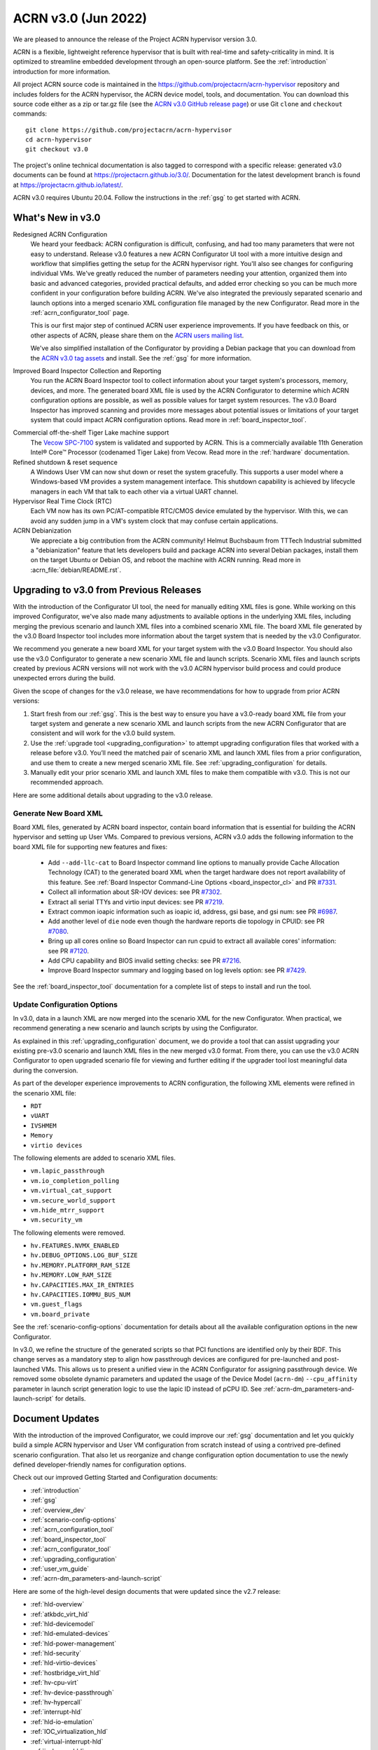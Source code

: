 .. _release_notes_3.0:

ACRN v3.0 (Jun 2022)
####################

We are pleased to announce the release of the Project ACRN hypervisor
version 3.0.

ACRN is a flexible, lightweight reference hypervisor that is built with
real-time and safety-criticality in mind. It is optimized to streamline
embedded development through an open-source platform. See the
:ref:`introduction` introduction for more information.

All project ACRN source code is maintained in the
https://github.com/projectacrn/acrn-hypervisor repository and includes
folders for the ACRN hypervisor, the ACRN device model, tools, and
documentation. You can download this source code either as a zip or
tar.gz file (see the `ACRN v3.0 GitHub release page
<https://github.com/projectacrn/acrn-hypervisor/releases/tag/v3.0>`_) or
use Git ``clone`` and ``checkout`` commands::

   git clone https://github.com/projectacrn/acrn-hypervisor
   cd acrn-hypervisor
   git checkout v3.0

The project's online technical documentation is also tagged to
correspond with a specific release: generated v3.0 documents can be
found at https://projectacrn.github.io/3.0/.  Documentation for the
latest development branch is found at https://projectacrn.github.io/latest/.

ACRN v3.0 requires Ubuntu 20.04.  Follow the instructions in the
:ref:`gsg` to get started with ACRN.


What's New in v3.0
******************

Redesigned ACRN Configuration
  We heard your feedback: ACRN configuration is difficult, confusing, and had
  too many parameters that were not easy to understand.  Release v3.0 features a
  new ACRN Configurator UI tool with a more intuitive design and workflow that
  simplifies getting the setup for the ACRN hypervisor right.  You'll also see
  changes for configuring individual VMs.  We've greatly reduced the number of
  parameters needing your attention,  organized them into basic and advanced
  categories, provided practical defaults, and added error checking so you can
  be much more confident in your configuration before building ACRN.  We've also
  integrated the previously separated scenario and launch options into a merged
  scenario XML configuration file managed by the new Configurator. Read more
  in the :ref:`acrn_configurator_tool` page.

  This is our first major step of continued ACRN user experience improvements.
  If you have feedback on this, or other aspects of ACRN, please share them on
  the `ACRN users mailing list <https://lists.projectacrn.org/g/acrn-users>`_.

  We've also simplified installation of the Configurator by providing a Debian
  package that you can download from the `ACRN v3.0 tag assets
  <https://github.com/projectacrn/acrn-hypervisor/releases/download/v3.0/acrn-configurator-3.0.deb>`_
  and install.  See the :ref:`gsg` for more information.

Improved Board Inspector Collection and Reporting
  You run the ACRN Board Inspector tool to collect information about your target
  system's processors, memory, devices, and more. The generated board XML file
  is used by the ACRN Configurator to determine which ACRN configuration options
  are possible, as well as possible values for target system resources. The v3.0
  Board Inspector has improved scanning and provides more messages about
  potential issues or limitations of your target system that could impact ACRN
  configuration options.  Read more in :ref:`board_inspector_tool`.

.. _Vecow SPC-7100:
   https://marketplace.intel.com/s/offering/a5b3b000000PReMAAW/vecow-spc7100-series-11th-gen-intel-core-i7i5i3-processor-ultracompact-f


Commercial off-the-shelf Tiger Lake machine support
  The `Vecow SPC-7100`_ system is validated and supported by ACRN. This is a
  commercially available 11th Generation Intel® Core™ Processor (codenamed Tiger
  Lake) from Vecow. Read more in the :ref:`hardware` documentation.

Refined shutdown & reset sequence
  A Windows User VM can now shut down or reset the system gracefully. This
  supports a user model where a Windows-based VM provides a system management
  interface. This shutdown capability is achieved by lifecycle managers in each
  VM that talk to each other via a virtual UART channel.

Hypervisor Real Time Clock (RTC)
  Each VM now has its own PC/AT-compatible RTC/CMOS device emulated by the
  hypervisor.  With this, we can avoid any sudden jump in a VM's system clock
  that may confuse certain applications.

ACRN Debianization
  We appreciate a big contribution from the ACRN community! Helmut Buchsbaum from
  TTTech Industrial submitted a "debianization" feature that lets developers
  build and package ACRN into several Debian packages, install them on the target Ubuntu
  or Debian OS, and reboot the machine with ACRN running. Read more in
  :acrn_file:`debian/README.rst`.


Upgrading to v3.0 from Previous Releases
****************************************

With the introduction of the Configurator UI tool, the need for manually editing
XML files is gone.  While working on this improved Configurator, we've also made
many adjustments to available options in the underlying XML files, including
merging the previous scenario and launch XML files into a combined scenario XML
file.  The board XML file generated by the v3.0 Board Inspector tool includes
more information about the target system that is needed by the v3.0
Configurator.

We recommend you generate a new board XML for your target system with the v3.0
Board Inspector.  You should also use the v3.0 Configurator to generate a new
scenario XML file and launch scripts. Scenario XML files and launch scripts
created by previous ACRN versions will not work with the v3.0 ACRN hypervisor
build process and could produce unexpected errors during the build.

Given the scope of changes for the v3.0 release, we have recommendations for how
to upgrade from prior ACRN versions:

1. Start fresh from our :ref:`gsg`. This is the best way to ensure you have a
   v3.0-ready board XML file from your target system and generate a new scenario
   XML and launch scripts from the new ACRN Configurator that are consistent and
   will work for the v3.0 build system.
#. Use the :ref:`upgrade tool <upgrading_configuration>` to attempt
   upgrading configuration files that worked with a release before v3.0.  You’ll
   need the matched pair of scenario XML and launch XML files from a prior
   configuration, and use them to create a new merged scenario XML file.  See
   :ref:`upgrading_configuration` for details.
#. Manually edit your prior scenario XML and launch XML files to make them
   compatible with v3.0.  This is not our recommended approach.

Here are some additional details about upgrading to the v3.0 release.

Generate New Board XML
======================

Board XML files, generated by ACRN board inspector, contain board information
that is essential for building the ACRN hypervisor and setting up User VMs.
Compared to previous versions, ACRN v3.0 adds the following information to the board
XML file for supporting new features and fixes:

  - Add ``--add-llc-cat`` to Board Inspector command line options to manually
    provide Cache Allocation Technology (CAT) to the generated board XML when
    the target hardware does not report availability of this feature.  See
    :ref:`Board Inspector Command-Line Options <board_inspector_cl>` and PR `#7331
    <https://github.com/projectacrn/acrn-hypervisor/pull/7331>`_.
  - Collect all information about SR-IOV devices: see PR `#7302 <https://github.com/projectacrn/acrn-hypervisor/pull/7302>`_.
  - Extract all serial TTYs and virtio input devices: see PR `#7219 <https://github.com/projectacrn/acrn-hypervisor/pull/7219>`_.
  - Extract common ioapic information such as ioapic id, address, gsi base, and gsi num:
    see PR `#6987 <https://github.com/projectacrn/acrn-hypervisor/pull/6987>`_.
  - Add another level of ``die`` node even though the hardware reports die topology in CPUID:
    see PR `#7080 <https://github.com/projectacrn/acrn-hypervisor/pull/7080>`_.
  - Bring up all cores online so Board Inspector can run cpuid to extract all available cores'
    information: see PR `#7120 <https://github.com/projectacrn/acrn-hypervisor/pull/7120>`_.
  - Add CPU capability and BIOS invalid setting checks: see PR `#7216 <https://github.com/projectacrn/acrn-hypervisor/pull/7216>`_.
  - Improve Board Inspector summary and logging based on log levels option: see PR
    `#7429 <https://github.com/projectacrn/acrn-hypervisor/pull/7429>`_.

See the :ref:`board_inspector_tool` documentation for a complete list of steps
to install and run the tool.

Update Configuration Options
============================

In v3.0, data in a launch XML are now merged into the scenario XML for the new
Configurator. When practical, we recommend generating a new scenario and launch
scripts by using the Configurator.

As explained in this :ref:`upgrading_configuration` document, we do provide a
tool that can assist upgrading your existing pre-v3.0 scenario and launch XML
files in the new merged v3.0 format. From there, you can use the v3.0 ACRN
Configurator to open upgraded scenario file for viewing and further editing if the
upgrader tool lost meaningful data during the conversion.

As part of the developer experience improvements to ACRN configuration, the following XML elements
were refined in the scenario XML file:

.. rst-class:: rst-columns3

- ``RDT``
- ``vUART``
- ``IVSHMEM``
- ``Memory``
- ``virtio devices``

The following elements are added to scenario XML files.

.. rst-class:: rst-columns3

- ``vm.lapic_passthrough``
- ``vm.io_completion_polling``
- ``vm.virtual_cat_support``
- ``vm.secure_world_support``
- ``vm.hide_mtrr_support``
- ``vm.security_vm``

The following elements were removed.

.. rst-class:: rst-columns3

- ``hv.FEATURES.NVMX_ENABLED``
- ``hv.DEBUG_OPTIONS.LOG_BUF_SIZE``
- ``hv.MEMORY.PLATFORM_RAM_SIZE``
- ``hv.MEMORY.LOW_RAM_SIZE``
- ``hv.CAPACITIES.MAX_IR_ENTRIES``
- ``hv.CAPACITIES.IOMMU_BUS_NUM``
- ``vm.guest_flags``
- ``vm.board_private``

See the :ref:`scenario-config-options` documentation for details about all the
available configuration options in the new Configurator.

In v3.0, we refine the structure of the generated scripts so that PCI functions
are identified only by their BDF. This change serves as a mandatory step to align
how passthrough devices are configured for pre-launched and post-launched VMs.
This allows us to present a unified view in the ACRN Configurator for
assigning passthrough device. We removed some obsolete dynamic parameters and updated the
usage of the Device Model (``acrn-dm``) ``--cpu_affinity`` parameter in launch script generation logic to use the lapic ID
instead of pCPU ID. See :ref:`acrn-dm_parameters-and-launch-script` for details.

Document Updates
****************

With the introduction of the improved Configurator, we could improve our
:ref:`gsg` documentation and let you quickly build a simple ACRN hypervisor and
User VM configuration from scratch instead of using a contrived pre-defined scenario
configuration. That also let us reorganize and change configuration option
documentation to use the newly defined developer-friendly names for
configuration options.

Check out our improved Getting Started and Configuration documents:

.. rst-class:: rst-columns2

* :ref:`introduction`
* :ref:`gsg`
* :ref:`overview_dev`
* :ref:`scenario-config-options`
* :ref:`acrn_configuration_tool`
* :ref:`board_inspector_tool`
* :ref:`acrn_configurator_tool`
* :ref:`upgrading_configuration`
* :ref:`user_vm_guide`
* :ref:`acrn-dm_parameters-and-launch-script`


Here are some of the high-level design documents that were updated since the
v2.7 release:

.. rst-class:: rst-columns2

* :ref:`hld-overview`
* :ref:`atkbdc_virt_hld`
* :ref:`hld-devicemodel`
* :ref:`hld-emulated-devices`
* :ref:`hld-power-management`
* :ref:`hld-security`
* :ref:`hld-virtio-devices`
* :ref:`hostbridge_virt_hld`
* :ref:`hv-cpu-virt`
* :ref:`hv-device-passthrough`
* :ref:`hv-hypercall`
* :ref:`interrupt-hld`
* :ref:`hld-io-emulation`
* :ref:`IOC_virtualization_hld`
* :ref:`virtual-interrupt-hld`
* :ref:`ivshmem-hld`
* :ref:`system-timer-hld`
* :ref:`uart_virtualization`
* :ref:`virtio-blk`
* :ref:`virtio-console`
* :ref:`virtio-input`
* :ref:`virtio-net`
* :ref:`vuart_virtualization`
* :ref:`l1tf`
* :ref:`trusty_tee`

We've also made edits throughout the documentation to improve clarity,
formatting, and presentation.  We started updating feature enabling tutorials
based on the new Configurator, and will continue updating them after the v3.0
release (in the `latest documentation <https://docs.projectacrn.org>`_).

.. rst-class:: rst-columns2

* :ref:`develop_acrn`
* :ref:`doc_guidelines`
* :ref:`acrn_doc`
* :ref:`hardware`
* :ref:`acrn_on_qemu`
* :ref:`cpu_sharing`
* :ref:`enable_ivshmem`
* :ref:`enable-s5`
* :ref:`gpu-passthrough`
* :ref:`inter-vm_communication`
* :ref:`rdt_configuration`
* :ref:`rt_performance_tuning`
* :ref:`rt_perf_tips_rtvm`
* :ref:`using_hybrid_mode_on_nuc`
* :ref:`using_ubuntu_as_user_vm`
* :ref:`using_windows_as_uos`
* :ref:`vuart_config`
* :ref:`acrnshell`
* :ref:`hv-parameters`
* :ref:`debian_packaging`
* :ref:`acrnctl`

Some obsolete documents were removed from the v3.0 documentation, but can still
be found in the archived versions of previous release documentation, such as for
`v2.7 <https://docs.projectacrn.org/2.7/>`_.


Fixed Issues Details
********************

.. comment example item
   - :acrn-issue:`5626` - Host Call Trace once detected

- :acrn-issue:`7712` - [config_tool] Make Basic tab the default view
- :acrn-issue:`7657` - [acrn-configuration-tool] Failed to build acrn with make BOARD=xx SCENARIO=shared RELEASE=y
- :acrn-issue:`7641` - config-tools: No launch scripts is generated when clicking save
- :acrn-issue:`7637` - config-tools: vsock refine
- :acrn-issue:`7634` - [DX][TeamFooding][ADL-S] Failed to build acrn when disable multiboot2 in configurator
- :acrn-issue:`7623` - [config_tool] igd-vf para is no longer needed in launch script
- :acrn-issue:`7609` - [Config-Tool][UI]build acrn failed after delete VMs via UI
- :acrn-issue:`7606` - uninitialized variables are used in hpet.c
- :acrn-issue:`7597` - [config_tool] Use Different Board - delete old board file
- :acrn-issue:`7592` - [acrn-configuration-tool] Hide PCI option for Console virtual UART type
- :acrn-issue:`7581` - [ADL-S][shared]The SOS cmdline parameter shouldn't be added manually and should be changed in Debian package.
- :acrn-issue:`7571` - [config_tool] Working folder with my_board.xml behavior
- :acrn-issue:`7563` - [ADL-S][SSRAM]RTCM Unit run failed with 2G memory size
- :acrn-issue:`7556` - [config_tool] VUART is configured to PCI and generate launch script without relevant parameters
- :acrn-issue:`7546` - [acrn-configuration-tool]Scenario files generated with acrn-configurator for boards without serial ports ACRN debug build fails
- :acrn-issue:`7540` - [config_tool]: rename virtio console as virtio serial port(as console)
- :acrn-issue:`7538` - configurator: CPU Affinity should be hidden from service vm
- :acrn-issue:`7535` - config-tools: add vhost vsock in v3.0
- :acrn-issue:`7532` - [config_tool] dialog box and deleting VM related issues
- :acrn-issue:`7530` - [configurator] Maximum Virtual CLOS configuration value should not allow negative numbers
- :acrn-issue:`7526` - [configurator] Assigning one cpu to multiple Pre-launched VMs is not reported as error
- :acrn-issue:`7519` - [config_tool] Duplicate VM name
- :acrn-issue:`7514` - fix FEATURES to restore basic view
- :acrn-issue:`7506` - config-tools: configurator widget vuart connection needs validation
- :acrn-issue:`7500` - [config_tool] Failed to delete post-launched VM due to IVSHMEM
- :acrn-issue:`7498` - board_inspector.py fails to run on target with clean Ubuntu installation
- :acrn-issue:`7495` - [config_tool] Starting new configuration deletes all files in existing working folder
- :acrn-issue:`7492` - configurator: fix configurator build issue
- :acrn-issue:`7488` - Configurator version confusion
- :acrn-issue:`7486` - [config_tool] Duplicate VM name
- :acrn-issue:`7484` - configurator: User-input working directory not working
- :acrn-issue:`7481` - [config_tool] No validation for required fields in widgets
- :acrn-issue:`7470` - [config_tool][UI] scenario.xml is still generated even though there are setting errors
- :acrn-issue:`7469` - [config_tool][UI] No promption on save button if there are wrong settings
- :acrn-issue:`7455` - configurator: vUART widget not working
- :acrn-issue:`7450` - config-tools: bugfix for file related issues in UI
- :acrn-issue:`7445` - [Config-Tool][UI]The shared VMs_name for IVSHMEM is not consistent with the VM_name modification
- :acrn-issue:`7442` - [config_tool] Tooltip runs off screen
- :acrn-issue:`7435` - configurator: Steps should be inactive until prior step complete
- :acrn-issue:`7425` - Cache was not locked after post-RTVM power off and restart
- :acrn-issue:`7424` - [config_tool] Virtual USB HCI should be a dropdown menu
- :acrn-issue:`7421` - configurator: Unable to display PCI devices droplist
- :acrn-issue:`7420` - configurator: Unable to set physical CPU affinity
- :acrn-issue:`7419` - configurator: prelaunched VM assigned wrong VMID
- :acrn-issue:`7418` - configurator: open folder path incorrect
- :acrn-issue:`7413` - config-tools: bugfix for UI
- :acrn-issue:`7402` - [acrn-deb] install board_inspector overwrites grub cmdline
- :acrn-issue:`7401` - Post-RTVM boot failure with SSRAM enabled
- :acrn-issue:`7400` - [acrn-configuration-tool][acrn-deb] grub is not update correctly after install the acrn-deb
- :acrn-issue:`7392` - There is no virtio_devices node in generic scenario xml
- :acrn-issue:`7383` - [acrn-configuration tool] make scenario shared file error cp error
- :acrn-issue:`7376` - Virtio-GPU in guest_vm fails to get the EDID
- :acrn-issue:`7370` - [acrn-deb] install_compile_package function is not consistent with gsg
- :acrn-issue:`7366` - [acrn-configuration tool] make scenario shared file error cp error
- :acrn-issue:`7365` - [config_tool] Get errors running board_inspector
- :acrn-issue:`7361` - config_tool: Add check for RTVM pCPU assignment
- :acrn-issue:`7356` - [UI]  Board info not updated when user changed the board XML
- :acrn-issue:`7349` - [UI]Not delete all VMs while delete Service_VM on UI
- :acrn-issue:`7345` - Build will fail when using absolute path
- :acrn-issue:`7337` - Memory leak after creating udmabuf for virtio-gpu zero_copy
- :acrn-issue:`7330` - [PCI UART] Fail to build hypervisor without pci uart bdf value
- :acrn-issue:`7327` - refine pgentry_present field in struct pgtable
- :acrn-issue:`7301` - [Virtio-GPU]Not enough free memory reserved in SOS
- :acrn-issue:`7298` - boot time issue for acrn-dm
- :acrn-issue:`7297` - update parameter in schema
- :acrn-issue:`7296` - Segment fault is triggered in course of Virtio-gpu rebooting test
- :acrn-issue:`7270` - combined cpu_affinity warning for service vm
- :acrn-issue:`7267` - service vm cpu affinity issue
- :acrn-issue:`7265` - About 20s after booting uaag with usb mediator,usb disk isn't recognized
- :acrn-issue:`7261` - Hide PTM in Configurator UI
- :acrn-issue:`7256` - Remove SCHED_IORR and KERNEL_RAWIMAGE
- :acrn-issue:`7249` - doc: Exception in Sphinx processing doesn't display error message
- :acrn-issue:`7248` - restore copyright notice of original author of some files.
- :acrn-issue:`7246` - Can't fully parse the xml content that was saved by the same version configurator
- :acrn-issue:`7241` - need copyright notice and license in virtio_gpu.c
- :acrn-issue:`7212` - Exception"not enough space in guest VE820 SSRAM area" showed when built ACRN with RTCT table
- :acrn-issue:`7208` - iasl segfault when reboot user VM with virtio-i2c devices
- :acrn-issue:`7197` - The error message is found after adding the specific mac address in the launch script
- :acrn-issue:`7172` - [acrn-configuration-tool] offline_cpus won't be executed in NOOP mode
- :acrn-issue:`7171` - Link to instead of including old release notes in the current release
- :acrn-issue:`7159` - acrn-config: config tool get_node apic_id failed
- :acrn-issue:`7136` - [acrn-configuration-tool] Share memory should never support 512M since the HV_RAM_SIZE_MAX is limited to 0x40000000 but not a platform specific problem
- :acrn-issue:`7133` - Guest VM system reset may fail and ACRN DM program hang
- :acrn-issue:`7127` - config-tools: remove SERIAL_CONSOLE extracion for bootargs of SOS
- :acrn-issue:`7124` - [DM]:  Fail to boot the Laag guest if the boot option of "pci=nomsi" is added for Guest kernel
- :acrn-issue:`7119` - config-tools: bring all cores online
- :acrn-issue:`7109` - Python traceback if the 'dpkg' tool is not available
- :acrn-issue:`7098` - Memory leakage bug induced by opendir() in ACRN applications
- :acrn-issue:`7084` - config_tools:  append passthrough gpu bdf in hexadecimal format
- :acrn-issue:`7077` - config-tools: find pci hole based on all pci hostbridge
- :acrn-issue:`7058` - config_tools: board_inspector cannot generate compliable xml for Qemu
- :acrn-issue:`7045` - Segmentation fault when passthrough TSN to post_launched VM with enable_ptm option
- :acrn-issue:`7022` - ACRN debian package not complete when source is not cloned to standard folder
- :acrn-issue:`7018` - No expected exception generated on some platform.


Known Issues
************

- :acrn-issue:`6631` - [KATA] Kata support is broken since v2.7
- :acrn-issue:`6978` - openstack failed since ACRN v2.7
- :acrn-issue:`7827` - [Configurator] Pre_launched standard VMs cannot share CPU with Service VM
- :acrn-issue:`7831` - [Configurator] Need to save twice to generate vUART and IVSHMEM addresses
